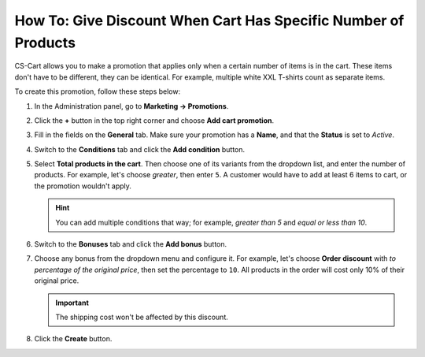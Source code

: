 ***************************************************************
How To: Give Discount When Cart Has Specific Number of Products
***************************************************************

CS-Cart allows you to make a promotion that applies only when a certain number of items is in the cart. These items don't have to be different, they can be identical. For example, multiple white XXL T-shirts count as separate items.

To create this promotion, follow these steps below:

#. In the Administration panel, go to **Marketing → Promotions**.

#. Click the **+** button in the top right corner and choose **Add cart promotion**.

#. Fill in the fields on the **General** tab. Make sure your promotion has a **Name**, and that the **Status** is set to *Active*.

   .. image:: img/discount_on_number.png
       :align: center
       :alt: Promotion creation page in CS-Cart.

#. Switch to the **Conditions** tab and click the **Add condition** button.

#. Select **Total products in the cart**. Then choose one of its variants from the dropdown list, and enter the number of products. For example, let's choose *greater*, then enter ``5``. A customer would have to add at least 6 items to cart, or the promotion wouldn't apply.

   .. hint::

       You can add multiple conditions that way; for example, *greater than 5* and *equal or less than 10*.

   .. image:: img/discount_on_number_01.png
       :align: center
       :alt: Set the desired number of products on the "Conditions" tab.

#. Switch to the **Bonuses** tab and click the **Add bonus** button. 

#. Choose any bonus from the dropdown menu and configure it. For example, let's choose **Order discount** with *to percentage of the original price*, then set the percentage to ``10``. All products in the order will cost only 10% of their original price.

   .. important::

       The shipping cost won't be affected by this discount.

#. Click the **Create** button.

   .. image:: img/discount_on_number_02.png
       :align: center
       :alt: Discount to a percentage means that the products will cost the specified percent of their orignal price.

